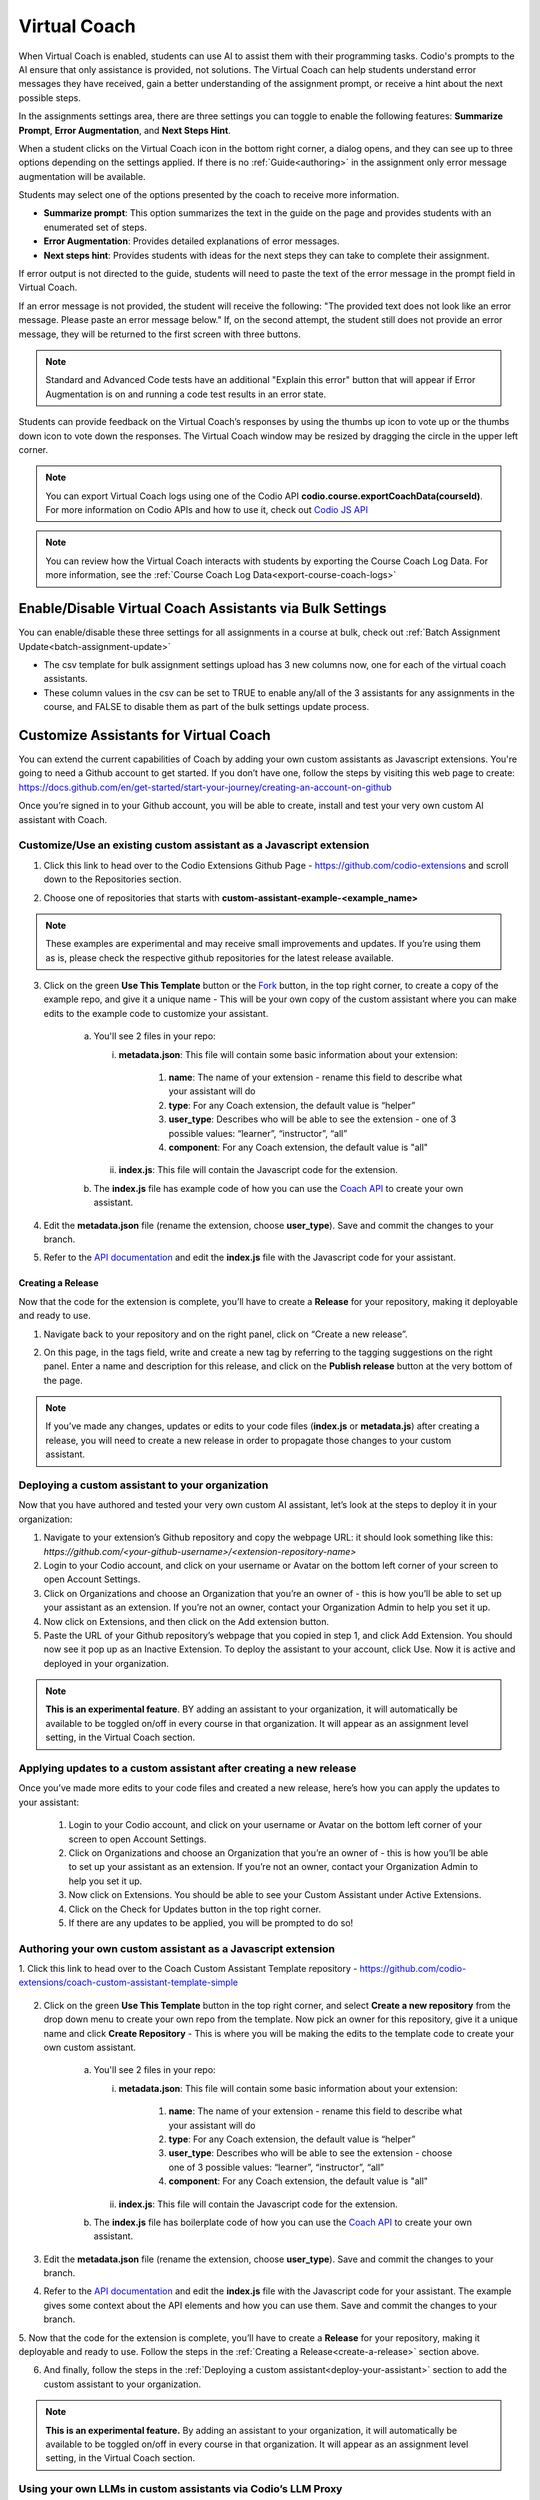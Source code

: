 .. meta::
   :description: Hint-Bot is a quick AI solution for helping students with simple queries.


.. _virtual-coach:

Virtual Coach 
*************

When Virtual Coach is enabled, students can use AI to assist them with their programming tasks. Codio's prompts to the AI ensure that only assistance is provided, not solutions. The Virtual Coach can help students understand error messages they have received, gain a better understanding of the assignment prompt, or receive a hint about the next possible steps.

In the assignments settings area, there are three settings you can toggle to enable the following features: **Summarize Prompt**, **Error Augmentation**, and **Next Steps Hint**. 


.. image:: /img/Assignment-settings-Vc.png
   :alt: Assignment setting vc


When a student clicks on the Virtual Coach icon in the bottom right corner, a dialog opens, and they can see up to three options depending on the settings applied. If there is no :ref:`Guide<authoring>` in the assignment only error message augmentation will be available.



Students may select one of the options presented by the coach to receive more information.

.. image:: /img/Hint-Bot.png
   :alt: Hint-Bot


- **Summarize prompt**: This option summarizes the text in the guide on the page and provides students with an enumerated set of steps.

- **Error Augmentation**: Provides detailed explanations of error messages.

- **Next steps hint**: Provides students with ideas for the next steps they can take to complete their assignment.

.. image:: /img/Summarise-bot.png
   :alt: Summary-Hint



If error output is not directed to the guide, students will need to paste the text of the error message in the prompt field in Virtual Coach.


If an error message is not provided, the student will receive the following: "The provided text does not look like an error message. Please paste an error message below." If, on the second attempt, the student still does not provide an error message, they will be returned to the first screen with three buttons.

.. image:: /img/Explain-error.png
   :alt: Explain-Error


.. Note:: Standard and Advanced Code tests have an additional "Explain this error" button that will appear if Error Augmentation is on and running a code test results in an error state.

Students can provide feedback on the Virtual Coach’s responses by using the thumbs up icon to vote up or the thumbs down icon to vote down the responses.
The Virtual Coach window may be resized by dragging the circle in the upper left corner.

.. Note:: You can export Virtual Coach logs using one of the Codio API **codio.course.exportCoachData(courseId)**. For more information on Codio APIs and how to use it, check out `Codio JS API <https://github.com/codio/codio-api-js>`_

.. Note:: You can review how the Virtual Coach interacts with students by exporting the Course Coach Log Data. For more information, see the :ref:`Course Coach Log Data<export-course-coach-logs>`

.. _enable-vc-bulk:

Enable/Disable Virtual Coach Assistants via Bulk Settings
=========================================================

You can enable/disable these three settings for all assignments in a course at bulk, check out :ref:`Batch Assignment Update<batch-assignment-update>`

- The csv template for bulk assignment settings upload has 3 new columns now, one for each of the virtual coach assistants.
- These column values in the csv can be set to TRUE to enable any/all of the 3 assistants for any assignments in the course, and FALSE to disable them as part of the bulk settings update process.


Customize Assistants for Virtual Coach
======================================

You can extend the current capabilities of Coach by adding your own custom assistants as Javascript extensions. You're going to need a Github account to get started. If you don’t have one, follow the steps by visiting this web page to create: https://docs.github.com/en/get-started/start-your-journey/creating-an-account-on-github

Once you’re signed in to your Github account, you will be able to create, install and test your very own custom AI assistant with Coach.

Customize/Use an existing custom assistant as a Javascript extension
--------------------------------------------------------------------

1. Click this link to head over to the Codio Extensions Github Page - https://github.com/codio-extensions and scroll down to the Repositories section.

.. image:: /img/codio-extension-virtual-coach.png
   :alt: Codio-extensions

2. Choose one of repositories that starts with **custom-assistant-example-<example_name>**

.. Note::  These examples are experimental and may receive small improvements and updates. If you’re using them as is, please check the respective github repositories for the latest release available.

3. Click on the green **Use This Template** button or the `Fork <https://docs.github.com/en/pull-requests/collaborating-with-pull-requests/working-with-forks/fork-a-repo>`_ button, in the top right corner, to create a copy of the example repo, and give it a unique name - This will be your own copy of the custom assistant where you can make edits to the example code to customize your assistant.

    a.  You'll see 2 files in your repo:

        i.  **metadata.json**: This file will contain some basic information about your extension:

             1. **name**: The name of your extension - rename this field to describe what your assistant will do
             2. **type**: For any Coach extension, the default value is “helper”
             3. **user_type**: Describes who will be able to see the extension - one of 3 possible values: “learner”, “instructor”, “all”
             4. **component**: For any Coach extension, the default value is "all"

        ii.  **index.js**: This file will contain the Javascript code for the extension.

    b. The **index.js** file has example code of how you can use the `Coach API <https://codio.github.io/client/codioIDE.coachBot.html>`_ to create your own assistant.

4. Edit the **metadata.json** file (rename the extension, choose **user_type**). Save and commit the changes to your branch.

5. Refer to the `API documentation <https://codio.github.io/client/codioIDE.coachBot.html>`_ and edit the **index.js** file with the Javascript code for your assistant.

.. _create-a-release:

Creating a Release
~~~~~~~~~~~~~~~~~~

Now that the code for the extension is complete, you’ll have to create a **Release** for your repository, making it deployable and ready to use.
   
1. Navigate back to your repository and on the right panel, click on “Create a new release”.


.. image:: /img/creating-a-release-virtual-coach.png
   :alt: create-release-example

2. On this page, in the tags field, write and create a new tag by referring to the tagging suggestions on the right panel. Enter a name and description for this release, and click on the **Publish release** button at the very bottom of the page.

.. image:: /img/publish-release-virtual-coach.png
   :alt: publish-release-example


.. Note:: If you’ve made any changes, updates or edits to your code files (**index.js** or **metadata.js**) after creating a release, you will need to create a new release in order to propagate those changes to your custom assistant.

.. _deploy-your-assistant:

Deploying a custom assistant to your organization
-------------------------------------------------

Now that you have authored and tested your very own custom AI assistant, let’s look at the steps to deploy it in your organization:

1. Navigate to your extension’s Github repository and copy the webpage URL: it should look something like this: `https://github.com/<your-github-username>/<extension-repository-name>`

2. Login to your Codio account, and click on your username or Avatar on the bottom left corner of your screen to open Account Settings.

3. Click on Organizations and choose an Organization that you’re an owner of - this is how you’ll be able to set up your assistant as an extension. If you’re not an owner, contact your Organization Admin to help you set it up.

4. Now click on Extensions, and then click on the Add extension button.

5. Paste the URL of your Github repository’s webpage that you copied in step 1, and click Add Extension. You should now see it pop up as an Inactive Extension. To deploy the assistant to your account, click Use. Now it is active and deployed in your organization.


.. Note::  **This is an experimental feature**. BY adding an assistant to your organization, it will automatically be available to be toggled on/off in every course in that organization. It will appear as an assignment level setting, in the Virtual Coach section.

Applying updates to a custom assistant after creating a new release
-------------------------------------------------------------------

Once you’ve made more edits to your code files and created a new release, here’s how you can apply the updates to your assistant:

   1. Login to your Codio account, and click on your username or Avatar on the bottom left corner of your screen to open Account Settings.
   2. Click on Organizations and choose an Organization that you’re an owner of - this is how you’ll be able to set up your assistant as an extension. If you’re not an owner, contact your Organization Admin to help you set it up.
   3. Now click on Extensions. You should be able to see your Custom Assistant under Active Extensions.
   4. Click on the Check for Updates button in the top right corner.
   5. If there are any updates to be applied, you will be prompted to do so!

Authoring your own custom assistant as a Javascript extension
-------------------------------------------------------------

1. Click this link to head over to the Coach Custom Assistant Template repository - 
https://github.com/codio-extensions/coach-custom-assistant-template-simple


   .. image:: /img/create-a-new-repository.png
      :alt: Coach extensions example Github repository

.. 2. Click on the green `Fork <https://docs.github.com/en/pull-requests/collaborating-with-pull-requests/working-with-forks/fork-a-repo>`_ button, in the top right corner, to fork your own copy of the example repo, and give it a unique name - This is where you will be making the edits to the example code to create your custom assistant.

2. Click on the green **Use This Template** button in the top right corner, and select **Create a new repository** from the drop down menu to create your own repo from the template. Now pick an owner for this repository, give it a unique name and click **Create Repository** - This is where you will be making the edits to the template code to create your own custom assistant.

    a.  You'll see 2 files in your repo:

        i.  **metadata.json**: This file will contain some basic information about your extension:

             1. **name**: The name of your extension - rename this field to describe what your assistant will do
             2. **type**: For any Coach extension, the default value is “helper”
             3. **user_type**: Describes who will be able to see the extension - choose one of 3 possible values: “learner”, “instructor”, “all”
             4. **component**: For any Coach extension, the default value is "all"

        ii.  **index.js**: This file will contain the Javascript code for the extension.

    b. The **index.js** file has boilerplate code of how you can use the `Coach API <https://codio.github.io/client/codioIDE.coachBot.html>`_ to create your own assistant.


3. Edit the **metadata.json** file (rename the extension, choose **user_type**). Save and commit the changes to your branch.

4. Refer to the `API documentation <https://codio.github.io/client/codioIDE.coachBot.html>`_ and edit the **index.js** file with the Javascript code for your assistant. The example gives some context about the API elements and how you can use them. Save and commit the changes to your branch.

5. Now that the code for the extension is complete, you’ll have to create a **Release** for your repository, making it deployable and ready to use. Follow the steps in the 
:ref:`Creating a Release<create-a-release>` section above.


6. And finally, follow the steps in the :ref:`Deploying a custom assistant<deploy-your-assistant>` section to add the custom assistant to your organization.

.. Note:: **This is an experimental feature.** By adding an assistant to your organization, it will automatically be available to be toggled on/off in every course in that organization. It will appear as an assignment level setting, in the Virtual Coach section.

Using your own LLMs in custom assistants via Codio’s LLM Proxy
--------------------------------------------------------------

If you’d prefer sending API requests to your own LLMs (commercial or open-source) instead of Codio’s built-in Anthropic LLMs, you can do so by leveraging your Organization Level LLM API keys via Codio’s LLM Proxy.

Please refer to our documentation on adding LLM API keys to your Codio Organization and enabling it for a course.
`Large Language Models in Codio <https://docs.codio.com/instructors/admin/organization/llms.html>`_

Once the API keys are set up and LLMs are enabled in your course, refer to the Coach Custom Assistants `API Reference <https://codio.github.io/client/codioIDE.coachBot.html#.getLlmProxyDetails>`_  to send requests and fetch responses from your own LLMs!

Testing your custom assistant  using Development Mode
-----------------------------------------------------

If you’d like to test your assistant before deploying it to your organization, you can use the Extension Development Mode to test it.


    1. Navigate to your extension's Github repository, click on the green `<Code https://github.com/<your-github-username>/<extension-repository-name>` button, then click on SSH and copy the displayed URL.

    2. Now, go back to your repository’s home page, click on the **metadata.json** file and copy its contents.

    3. Login to your Codio account, click on My Projects on the left panel, and then click New Project on the top left.

    4. In the select your starting point section, click Import and then paste the URL you copied in Step 1 in the URL field, and give your project a name in the Add some details section.

    5. Make the Project visibility Public, and click Create. This will automatically open the Project as well.

    6. Now, you should see the 'index.js' file in the filetree on the left. Right click on it, and select Preview Static in the drop down menu.

    7. This will open the file and display a web URL. Copy this web URL.

    8. Go back to the homepage of your Codio account and click on your username or Avatar on the bottom left corner of your screen to open Account Settings.

    9. Now click on **Extensions** at the bottom of the list, and scroll down to the Development mode section.

    .. image:: /img/extensions-virtual-coach.png
      :alt: extensions example Github repository

    10. Paste the **index.js** webpage URL that you copied in Step 1 in the Source Code URL field

    11. Paste the contents of the metadata.json file that you copied in Step 2 in the **metadata** section, and click **Save changes**.

Now you can open any of your assignments or projects and your extension should be visible as a menu item in Coach. Test away, make changes and once you’re happy with it, :ref:`create a release<create-a-release>` and :ref:`deploy your assistant<deploy-your-assistant>`!


.. Note::  By adding an extension to **your** account or testing it in Development mode, it will **only** be visible to **you**, and **not** your students, even If you’ve chosen “learner” or “all” as the **user_type** in the **metadata.json** file. This will let you test your assistant, giving you the ability to make changes to it before deploying it for your organization.

